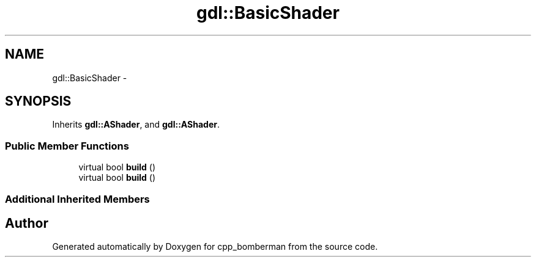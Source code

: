 .TH "gdl::BasicShader" 3 "Sun Jun 7 2015" "Version 0.42" "cpp_bomberman" \" -*- nroff -*-
.ad l
.nh
.SH NAME
gdl::BasicShader \- 
.SH SYNOPSIS
.br
.PP
.PP
Inherits \fBgdl::AShader\fP, and \fBgdl::AShader\fP\&.
.SS "Public Member Functions"

.in +1c
.ti -1c
.RI "virtual bool \fBbuild\fP ()"
.br
.ti -1c
.RI "virtual bool \fBbuild\fP ()"
.br
.in -1c
.SS "Additional Inherited Members"


.SH "Author"
.PP 
Generated automatically by Doxygen for cpp_bomberman from the source code\&.
